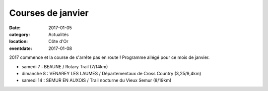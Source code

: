 Courses de janvier
==================

:date: 2017-01-05
:category: Actualités
:location: Côte d'Or
:eventdate: 2017-01-08

2017 commence et la course de s'arrête pas en route ! Programme allégé pour ce mois de janvier.

- samedi 7 : BEAUNE / Rotary Trail (7/14km)
- dimanche 8 : VENAREY LES LAUMES / Départementaux de Cross Country (3,25/9,4km)
- samedi 14 : SEMUR EN AUXOIS / Trail nocturne du Vieux Semur (8/19km)
